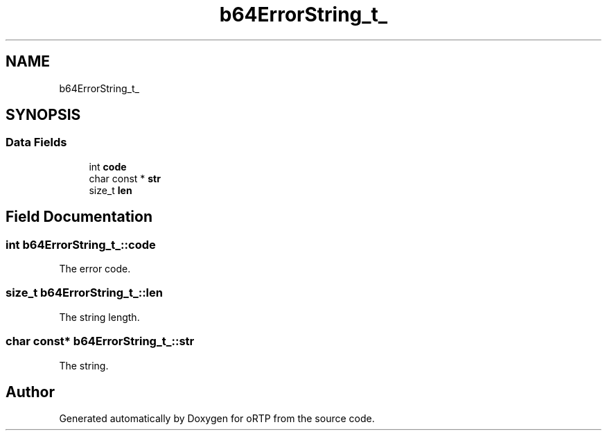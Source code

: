 .TH "b64ErrorString_t_" 3 "Fri Dec 15 2017" "Version 1.0.2" "oRTP" \" -*- nroff -*-
.ad l
.nh
.SH NAME
b64ErrorString_t_
.SH SYNOPSIS
.br
.PP
.SS "Data Fields"

.in +1c
.ti -1c
.RI "int \fBcode\fP"
.br
.ti -1c
.RI "char const  * \fBstr\fP"
.br
.ti -1c
.RI "size_t \fBlen\fP"
.br
.in -1c
.SH "Field Documentation"
.PP 
.SS "int b64ErrorString_t_::code"
The error code\&. 
.SS "size_t b64ErrorString_t_::len"
The string length\&. 
.SS "char const* b64ErrorString_t_::str"
The string\&. 

.SH "Author"
.PP 
Generated automatically by Doxygen for oRTP from the source code\&.
